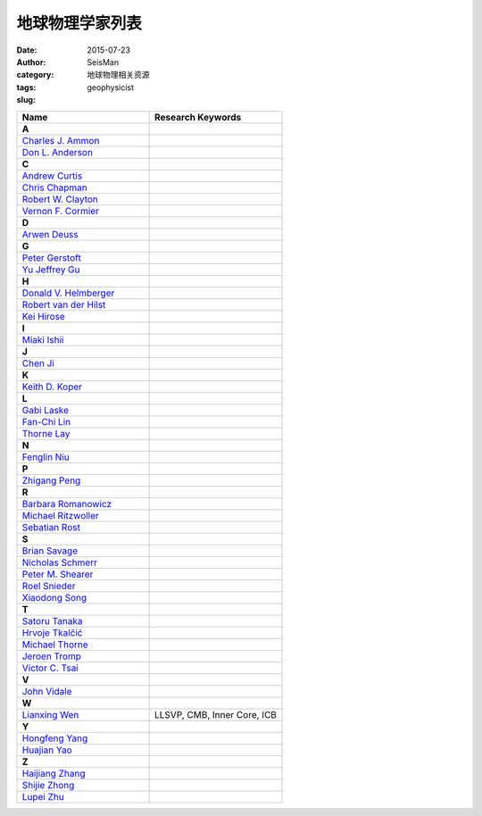 地球物理学家列表
################

:date: 2015-07-23
:author: SeisMan
:category: 地球物理相关资源
:tags:
:slug: geophysicist

.. contents::

.. list-table::
   :widths: 10 10

   * - **Name**
     - **Research Keywords**
   * - **A**
     -
   * - `Charles J. Ammon <http://eqseis.geosc.psu.edu/~cammon/>`_
     -
   * - `Don L. Anderson <http://www.mantleplumes.org/DLA.html>`_
     -

   * - **C**
     -
   * - `Andrew Curtis <http://www.geos.ed.ac.uk/homes/acurtis/>`_
     -
   * - `Chris Chapman <http://bullard.esc.cam.ac.uk/~chapman/>`_
     -
   * - `Robert W. Clayton <http://web.gps.caltech.edu/~clay/>`_
     -
   * - `Vernon F. Cormier <http://www.phys.uconn.edu/~cormier>`_
     -

   * - **D**
     -
   * - `Arwen Deuss <http://www.geo.uu.nl/~deuss/>`_
     -

   * - **G**
     -
   * - `Peter Gerstoft <http://www.mpl.ucsd.edu/people/pgerstoft/>`_
     -
   * - `Yu Jeffrey Gu <http://www.ualberta.ca/~ygu/>`_
     -
   * - **H**
     -

   * - `Donald V. Helmberger <http://www.gps.caltech.edu/content/donald-v-helmberger>`_
     -
   * - `Robert van der Hilst <http://eaps4.mit.edu/faculty/Hilst/>`_
     -
   * - `Kei Hirose <http://www.geo.titech.ac.jp/lab/hirose/en/home.html>`_
     -

   * - **I**
     -
   * - `Miaki Ishii <http://www.seismology.harvard.edu/ishii.html>`_
     -

   * - **J**
     -
   * - `Chen Ji <http://www.geol.ucsb.edu/faculty/ji/>`_
     -

   * - **K**
     -
   * - `Keith D. Koper <http://quake.utah.edu/koper/Home.html>`_
     -

   * - **L**
     -
   * - `Gabi Laske <http://igppweb.ucsd.edu/~gabi/>`_
     -
   * - `Fan-Chi Lin <http://web.gps.caltech.edu/~linf/>`_
     -
   * - `Thorne Lay <http://es.ucsc.edu/~thorne/>`_
     -

   * - **N**
     -
   * - `Fenglin Niu <http://earthscience.rice.edu/faculty/niu/>`_
     -

   * - **P**
     -
   * - `Zhigang Peng <http://geophysics.eas.gatech.edu/people/zpeng/>`_
     -

   * - **R**
     -
   * - `Barbara Romanowicz <http://seismo.berkeley.edu/~barbara/>`_
     -
   * - `Michael Ritzwoller <http://ciei.colorado.edu/ritzwoller_m>`_
     -
   * - `Sebatian Rost <http://homepages.see.leeds.ac.uk/~earsro>`_
     -

   * - **S**
     -
   * - `Brian Savage <http://seismolab.gso.uri.edu/~savage/>`_
     -
   * - `Nicholas Schmerr <http://www.geol.umd.edu/~nschmerr>`_
     -
   * - `Peter M. Shearer <http://mahi.ucsd.edu/shearer/>`_
     -
   * - `Roel Snieder <http://inside.mines.edu/~rsnieder/>`_
     -
   * - `Xiaodong Song <http://www.geology.illinois.edu/people/xsong/Sites/index.html>`_
     -

   * - **T**
     -
   * - `Satoru Tanaka <http://www.jamstec.go.jp/res/ress/stan/TanakaHome/Welcome.html>`_
     -
   * - `Hrvoje Tkalčić <http://rses.anu.edu.au/~hrvoje/>`_
     -
   * - `Michael Thorne <http://web.utah.edu/thorne/index.html>`_
     -
   * - `Jeroen Tromp <http://www.princeton.edu/geosciences/tromp/index.xml>`_
     -
   * - `Victor C. Tsai <http://web.gps.caltech.edu/~tsai/>`_
     -

   * - **V**
     -
   * - `John Vidale <http://earthweb.ess.washington.edu/vidale/John_Vidale/Home.html>`_
     -

   * - **W**
     -
   * - `Lianxing Wen <http://seis.ustc.edu.cn/>`_
     - LLSVP, CMB, Inner Core, ICB

   * - **Y**
     -
   * - `Hongfeng Yang <http://www.cuhk.edu.hk/sci/essc/people/yang.html>`_
     -
   * - `Huajian Yao <http://staff.ustc.edu.cn/~hjyao/>`_
     -

   * - **Z**
     -
   * - `Haijiang Zhang <http://staff.ustc.edu.cn/~zhang11/>`_
     -
   * - `Shijie Zhong <http://anquetil.colorado.edu/szhong/>`_
     -
   * - `Lupei Zhu <http://www.eas.slu.edu/People/LZhu/home.html>`_
     -
